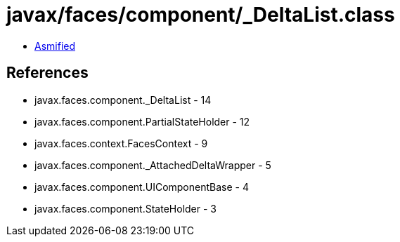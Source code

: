= javax/faces/component/_DeltaList.class

 - link:_DeltaList-asmified.java[Asmified]

== References

 - javax.faces.component._DeltaList - 14
 - javax.faces.component.PartialStateHolder - 12
 - javax.faces.context.FacesContext - 9
 - javax.faces.component._AttachedDeltaWrapper - 5
 - javax.faces.component.UIComponentBase - 4
 - javax.faces.component.StateHolder - 3
